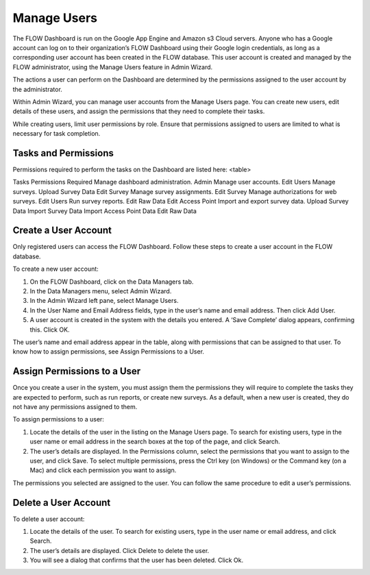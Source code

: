Manage Users
================

The FLOW Dashboard is run on the Google App Engine and Amazon s3 Cloud servers. Anyone who has a Google account can log on to their organization’s FLOW Dashboard using their Google login credentials, as long as a corresponding user account has been created in the FLOW database. This user account is created and managed by the FLOW administrator, using the Manage Users feature in Admin Wizard. 

The actions a user can perform on the Dashboard are determined by the permissions assigned to the user account by the administrator.

Within Admin Wizard, you can manage user accounts from the Manage Users page. You can create new users, edit details of these users, and assign the permissions that they need to complete their tasks.

While creating users, limit user permissions by role. Ensure that permissions assigned to users are limited to what is necessary for task completion. 

Tasks and Permissions
---------------------

Permissions required to perform the tasks on the Dashboard are listed here:
<table>

Tasks  Permissions Required
Manage dashboard administration.	Admin
Manage user accounts.	Edit Users
Manage surveys.	Upload Survey Data
Edit Survey
Manage survey assignments.	Edit Survey
Manage authorizations for web surveys.	Edit Users
Run survey reports.	Edit Raw Data
Edit Access Point
Import and export survey data.	Upload Survey Data
Import Survey Data
Import Access Point Data
Edit Raw Data
 

 
Create a User Account
---------------------

Only registered users can access the FLOW Dashboard. Follow these steps to create a user account in the FLOW database.

To create a new user account:

1.	On the FLOW Dashboard, click on the Data Managers tab. 
 
2.	In the Data Managers menu, select Admin Wizard. 
 
3.	In the Admin Wizard left pane, select Manage Users. 
 
4.	In the User Name and Email Address fields, type in the user’s name and email address.  Then click Add User.  
 
5.	A user account is created in the system with the details you entered.  A ‘Save Complete’ dialog appears, confirming this. Click OK.
 
The user’s name and email address appear in the table, along with permissions that can be assigned to that user. To know how to assign permissions, see Assign Permissions to a User. 
 

Assign Permissions to a User
-------------------------------

Once you create a user in the system, you must assign them the permissions they will require to complete the tasks they are expected to perform, such as run reports, or create new surveys. As a default, when a new user is created, they do not have any permissions assigned to them.

To assign permissions to a user:

1.	Locate the details of the user in the listing on the Manage Users page. To search for existing users, type in the user name or email address in the search boxes at the top of the page, and click Search. 
 
2.	The user’s details are displayed. In the Permissions column, select the permissions that you want to assign to the user, and click Save. To select multiple permissions, press the Ctrl key (on Windows) or the Command key  (on a Mac) and click each permission you want to assign.  
 
The permissions you selected are assigned to the user. You can follow the same procedure to edit a user’s permissions.

Delete a User Account
-----------------------

To delete a user account:

1.	Locate the details of the user. To search for existing users, type in the user name or email address, and click Search. 
 
2.	The user’s details are displayed. Click Delete to delete the user.
 
3.	You will see a dialog that confirms that the user has been deleted. Click Ok.
